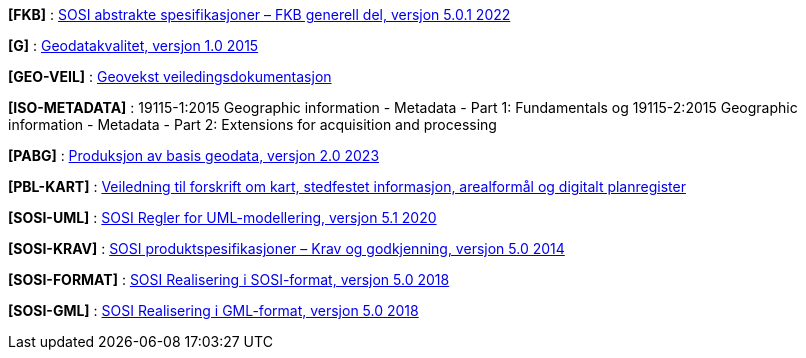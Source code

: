 [#FKB]
*[FKB]* : https://sosi.geonorge.no/Standarder/FKB_generell_del/[SOSI abstrakte spesifikasjoner – FKB generell del, versjon 5.0.1 2022]

[#G]
*[G]* : https://standarder.geonorge.no/sosi/standarder-geografisk-informasjon/geodatakvalitet/1.0/geodatakvalitet-10-standarder-geografisk-informasjon.pdf[Geodatakvalitet, versjon 1.0 2015]

[#GEO-VEIL]
*[GEO-VEIL]* : https://www.kartverket.no/geodataarbeid/geovekst/veiledningsmateriell-geovekst[Geovekst veiledingsdokumentasjon]

[#ISO-METADATA]
*[ISO-METADATA]* : 19115-1:2015 Geographic information - Metadata - Part 1: Fundamentals og 19115-2:2015 Geographic information - Metadata - Part 2: Extensions for acquisition and processing

[#PABG]
*[PABG]* : https://sosi.geonorge.no/Standarder/Produksjon_av_basis_geodata/[Produksjon av basis geodata, versjon 2.0 2023]

[#PBL-KART]
*[PBL-KART]* : https://www.regjeringen.no/no/dokumenter/veiledning-til-forskrift-om-kart-stedfestet-informasjon-arealformal-og-digitalt-planregister/[Veiledning til forskrift om kart, stedfestet informasjon, arealformål og digitalt planregister]

[#SOSI-UML]
*[SOSI-UML]* : https://standarder.geonorge.no/sosi/del-1-generell-del/regler-for-uml-modellering/5.1/regler-for-uml-modellering-51-sosi-generell-del.pdf[SOSI Regler for UML-modellering, versjon 5.1 2020]

[#SOSI-KRAV]
*[SOSI-KRAV]* : https://standarder.geonorge.no/sosi/del-1-generell-del/sosi-produktspesifikasjoner-krav-og-godkjenning/5.0/sosi-produktspesifikasjoner-krav-og-godkjenning-50-sosi-generell-del.pdf[SOSI produktspesifikasjoner – Krav og godkjenning, versjon 5.0 2014]

[#SOSI-FORMAT]
*[SOSI-FORMAT]* : https://standarder.geonorge.no/sosi/del-1-generell-del/realisering-i-sosi-format/5.0/realisering-i-sosi-format-50-sosi-generell-del.pdf[SOSI Realisering i SOSI-format, versjon 5.0 2018]

[#SOSI-GML]
*[SOSI-GML]* : https://standarder.geonorge.no/sosi/del-1-generell-del/realisering-i-gml-format/5.0/realisering-i-gml-format-50-sosi-generell-del.pdf[SOSI Realisering i GML-format, versjon 5.0 2018]